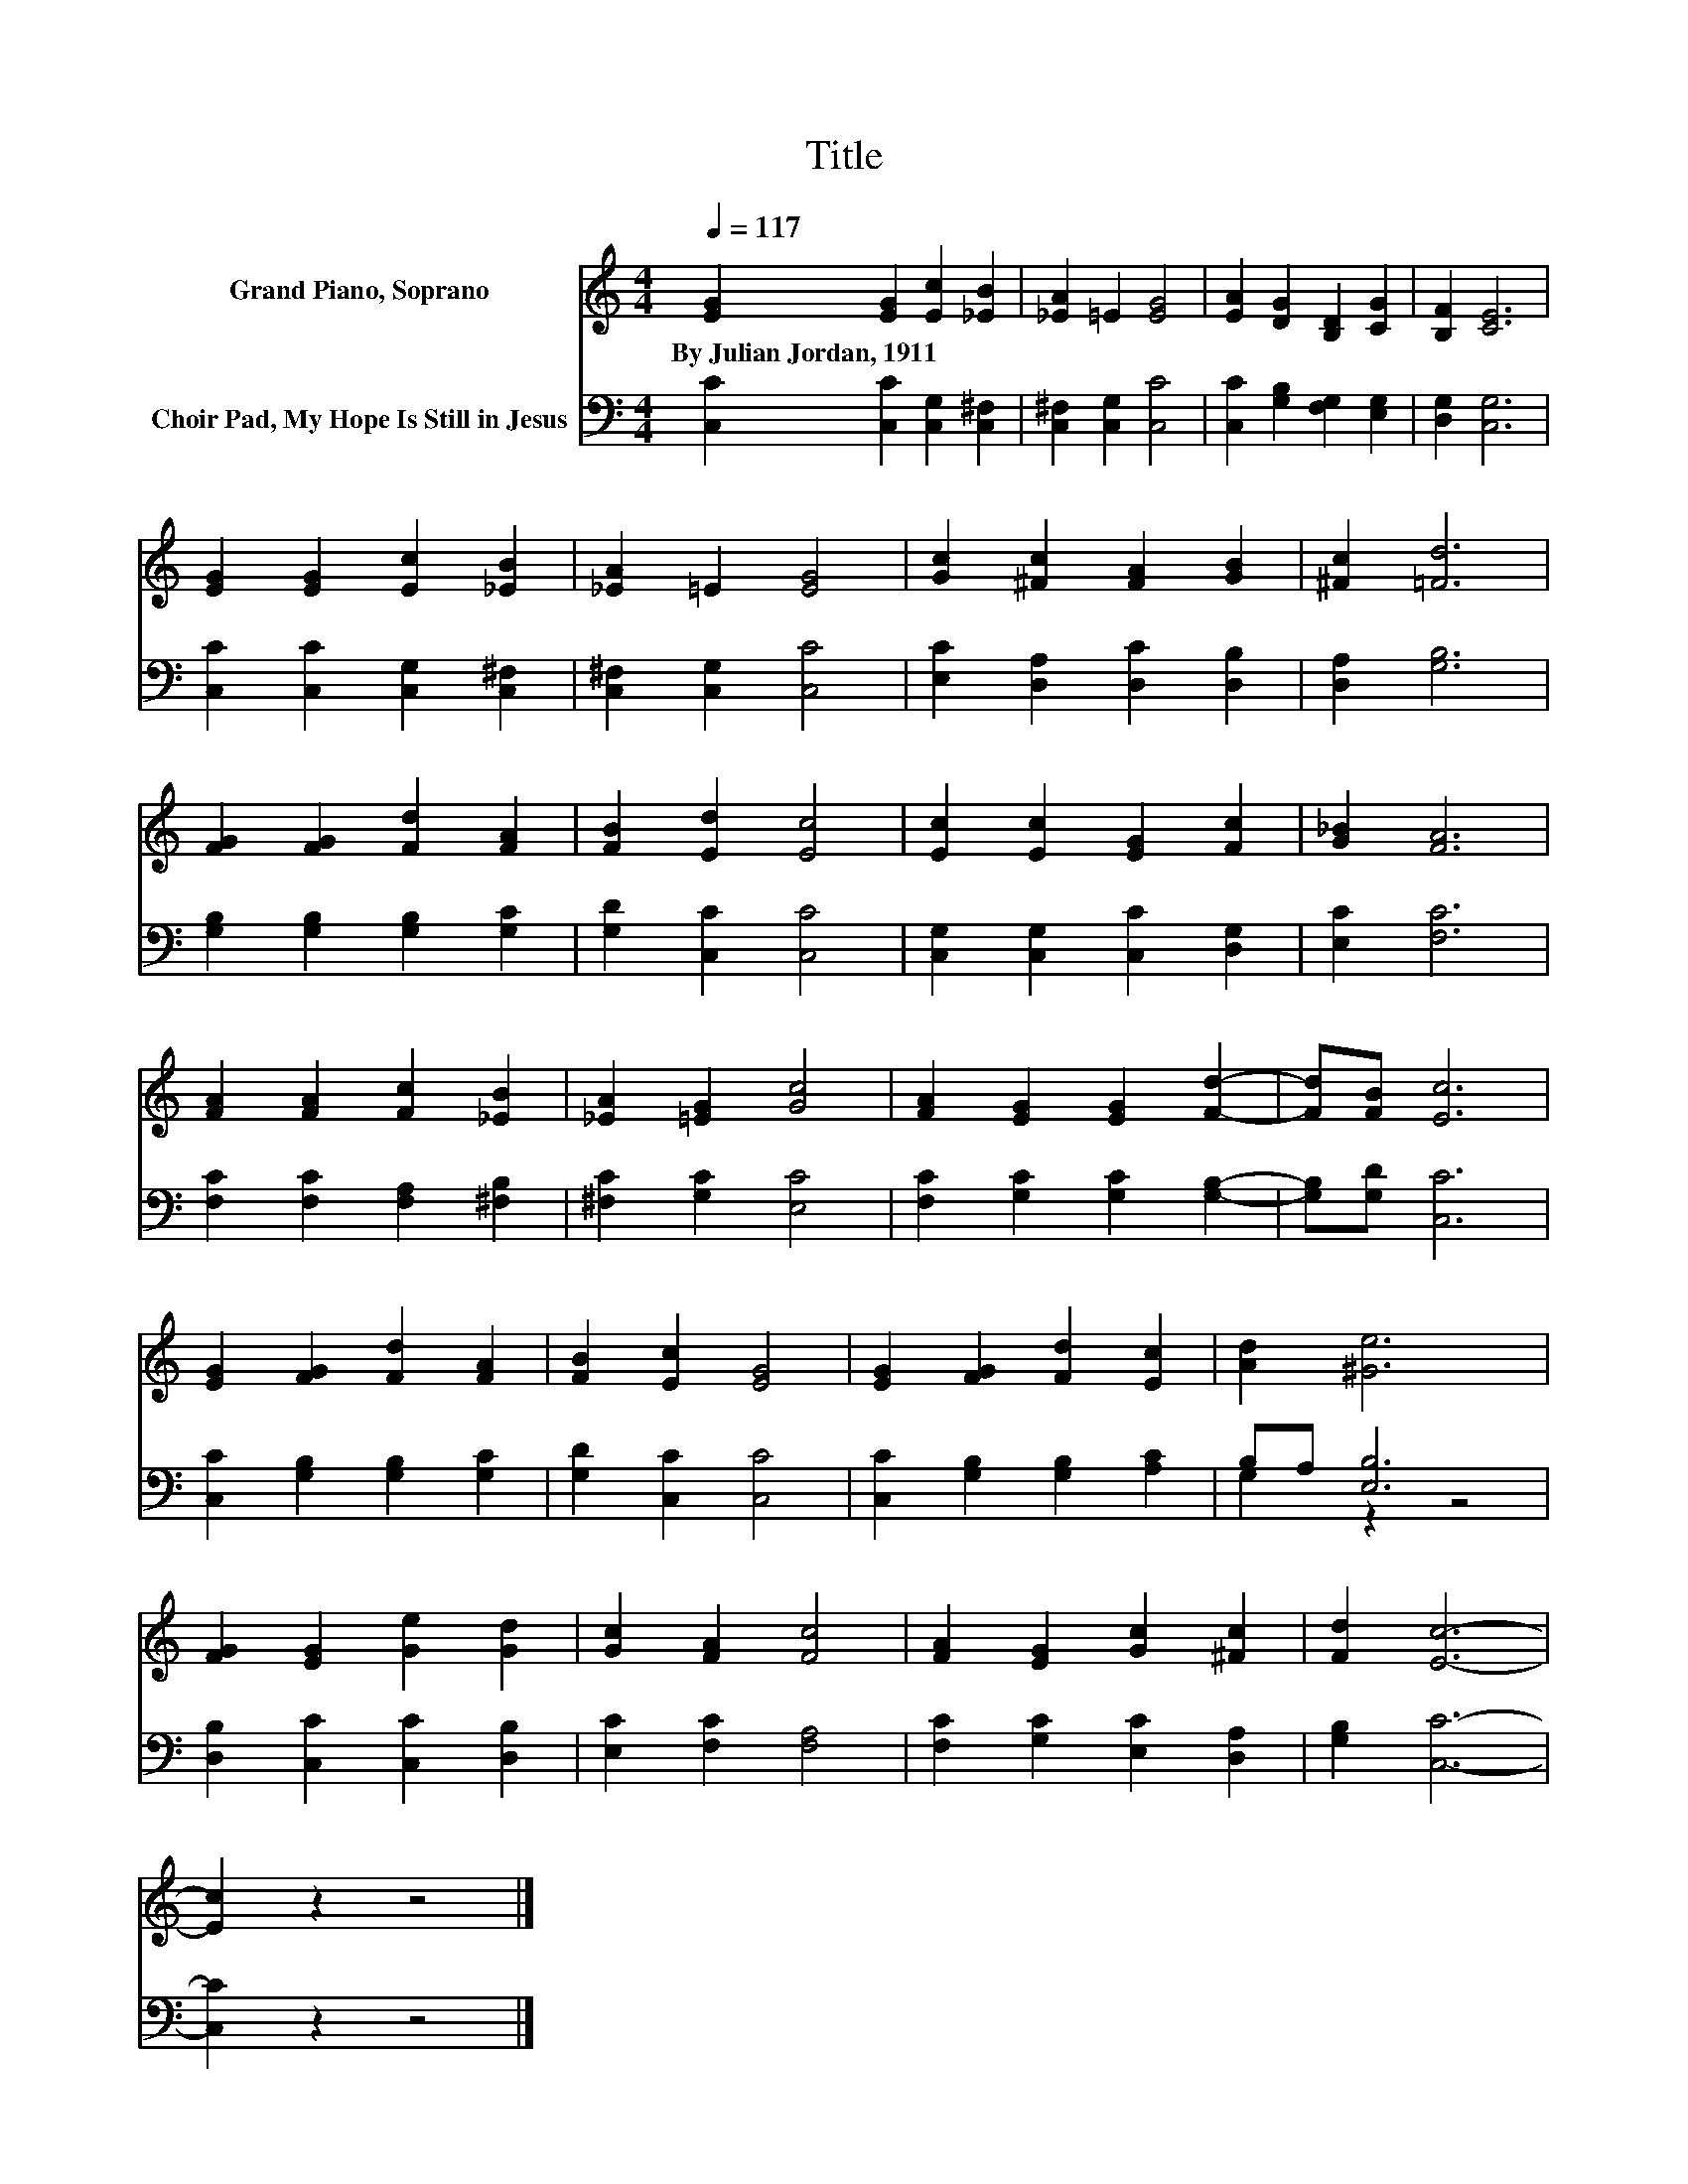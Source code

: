 X:1
T:Title
%%score 1 ( 2 3 )
L:1/8
Q:1/4=117
M:4/4
K:C
V:1 treble nm="Grand Piano, Soprano"
V:2 bass nm="Choir Pad, My Hope Is Still in Jesus"
V:3 bass 
V:1
 [EG]2 [EG]2 [Ec]2 [_EB]2 | [_EA]2 =E2 [EG]4 | [EA]2 [DG]2 [B,D]2 [CG]2 | [B,F]2 [CE]6 | %4
w: By~Julian~Jordan,~1911 * * *||||
 [EG]2 [EG]2 [Ec]2 [_EB]2 | [_EA]2 =E2 [EG]4 | [Gc]2 [^Fc]2 [FA]2 [GB]2 | [^Fc]2 [=Fd]6 | %8
w: ||||
 [FG]2 [FG]2 [Fd]2 [FA]2 | [FB]2 [Ed]2 [Ec]4 | [Ec]2 [Ec]2 [EG]2 [Fc]2 | [G_B]2 [FA]6 | %12
w: ||||
 [FA]2 [FA]2 [Fc]2 [_EB]2 | [_EA]2 [=EG]2 [Gc]4 | [FA]2 [EG]2 [EG]2 [Fd]2- | [Fd][FB] [Ec]6 | %16
w: ||||
 [EG]2 [FG]2 [Fd]2 [FA]2 | [FB]2 [Ec]2 [EG]4 | [EG]2 [FG]2 [Fd]2 [Ec]2 | [Ad]2 [^Ge]6 | %20
w: ||||
 [FG]2 [EG]2 [Ge]2 [Gd]2 | [Gc]2 [FA]2 [Fc]4 | [FA]2 [EG]2 [Gc]2 [^Fc]2 | [Fd]2 [Ec]6- | %24
w: ||||
 [Ec]2 z2 z4 |] %25
w: |
V:2
 [C,C]2 [C,C]2 [C,G,]2 [C,^F,]2 | [C,^F,]2 [C,G,]2 [C,C]4 | [C,C]2 [G,B,]2 [F,G,]2 [E,G,]2 | %3
 [D,G,]2 [C,G,]6 | [C,C]2 [C,C]2 [C,G,]2 [C,^F,]2 | [C,^F,]2 [C,G,]2 [C,C]4 | %6
 [E,C]2 [D,A,]2 [D,C]2 [D,B,]2 | [D,A,]2 [G,B,]6 | [G,B,]2 [G,B,]2 [G,B,]2 [G,C]2 | %9
 [G,D]2 [C,C]2 [C,C]4 | [C,G,]2 [C,G,]2 [C,C]2 [D,G,]2 | [E,C]2 [F,C]6 | %12
 [F,C]2 [F,C]2 [F,A,]2 [^F,B,]2 | [^F,C]2 [G,C]2 [E,C]4 | [F,C]2 [G,C]2 [G,C]2 [G,B,]2- | %15
 [G,B,][G,D] [C,C]6 | [C,C]2 [G,B,]2 [G,B,]2 [G,C]2 | [G,D]2 [C,C]2 [C,C]4 | %18
 [C,C]2 [G,B,]2 [G,B,]2 [A,C]2 | B,A, [E,B,]6 | [D,B,]2 [C,C]2 [C,C]2 [D,B,]2 | %21
 [E,C]2 [F,C]2 [F,A,]4 | [F,C]2 [G,C]2 [E,C]2 [D,A,]2 | [G,B,]2 [C,C]6- | [C,C]2 z2 z4 |] %25
V:3
 x8 | x8 | x8 | x8 | x8 | x8 | x8 | x8 | x8 | x8 | x8 | x8 | x8 | x8 | x8 | x8 | x8 | x8 | x8 | %19
 G,2 z2 z4 | x8 | x8 | x8 | x8 | x8 |] %25

